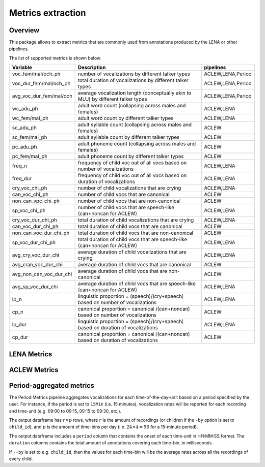 Metrics extraction
----------------

Overview
~~~~~~~~

This package allows to extract metrics that are commonly used from annotations
produced by the LENA or other pipelines.

.. clidoc::

   child-project metrics --help

The list of supported metrics is shown below:

.. csv-table::
    :header: "Variable", "Description", "pipelines"
    :widths: 15, 50, 5

    voc_fem/mal/och_ph,number of vocalizations by different talker types,"ACLEW,LENA,Period"
    voc_dur_fem/mal/och_ph,total duration of vocalizations by different talker types,"ACLEW,LENA,Period"
    avg_voc_dur_fem/mal/och,average vocalization length (conceptually akin to MLU) by different talker types,"ACLEW,LENA,Period"
    wc_adu_ph,adult word count (collapsing across males and females),"ACLEW,LENA"
    wc_fem/mal_ph,adult word count by different talker types,"ACLEW,LENA"
    sc_adu_ph,adult syllable count (collapsing across males and females),ACLEW
    sc_fem/mal_ph,adult syllable count by different talker types,ACLEW
    pc_adu_ph,adult phoneme count (collapsing across males and females),ACLEW
    pc_fem/mal_ph,adult phoneme count by different talker types,ACLEW
    freq_n,frequency of child voc out of all vocs based on number of vocalizations,"ACLEW,LENA"
    freq_dur,frequency of child voc out of all vocs based on duration of vocalizations,"ACLEW,LENA"
    cry_voc_chi_ph,number of child vocalizations that are crying,"ACLEW,LENA"
    can_voc_chi_ph,number of child vocs that are canonical,ACLEW
    non_can_vpc_chi_ph,number of child vocs that are non-canonical,ACLEW
    sp_voc_chi_ph,number of child vocs that are speech-like (can+noncan for ACLEW),"ACLEW,LENA"
    cry_voc_dur_chi_ph,total duration of child vocalizations that are crying,"ACLEW,LENA"
    can_voc_dur_chi_ph,total duration of child vocs that are canonical,ACLEW
    non_can_voc_dur_chi_ph,total duration of child vocs that are non-canonical,ACLEW
    sp_voc_dur_chi_ph,total duration of child vocs that are speech-like (can+noncan for ACLEW),"ACLEW,LENA"
    avg_cry_voc_dur_chi,average duration of child vocalizations that are crying,"ACLEW,LENA"
    avg_cran_voc_dur_chi,average duration of child vocs that are canonical,ACLEW
    avg_non_can_voc_dur_chi,average duration of child vocs that are non-canonical,ACLEW
    avg_sp_voc_dur_chi,average duration of child vocs that are speech-like (can+noncan for ACLEW),"ACLEW,LENA"
    lp_n,linguistic proportion = (speech)/(cry+speech) based on number of vocalizations,"ACLEW,LENA"
    cp_n,canonical proportion = canonical /(can+noncan) based on number of vocalizations,ACLEW
    lp_dur,linguistic proportion = (speech)/(cry+speech) based on duration of vocalizations,"ACLEW,LENA"
    cp_dur,canonical proportion = canonical /(can+noncan) based on duration of vocalizations,ACLEW

LENA Metrics
~~~~~~~~~~~~

.. clidoc::

   child-project metrics /path/to/dataset output.csv lena --help

ACLEW Metrics
~~~~~~~~~~~~

.. clidoc::

    child-project metrics /path/to/dataset output.csv aclew --help

Period-aggregated metrics
~~~~~~~~~~~~~~~~~~~~~~~~~

The Period Metrics pipeline aggregates vocalizations for each time-of-the-day-unit based on a period specified by the user.
For instance, if the period is set to ``15Min`` (i.e. 15 minutes), vocalization rates will be reported for each
recording and time-unit (e.g. 09:00 to 09:15, 09:15 to 09:30, etc.).

The output dataframe has :math:`r \times p` rows, where :math:`r` is the amount of recordings (or children if the ``-by`` option is set to ``child_id``), and :math:`p` is the 
amount of time-bins per day (i.e. :math:`24 \times 4=96` for a 15-minute period).

The output dataframe includes a ``period`` column that contains the onset of each time-unit in HH:MM:SS format.
The ``duration`` columns contains the total amount of annotations covering each time-bin, in milliseconds.

If ``--by`` is set to e.g. ``child_id``, then the values for each time-bin will be the average rates across
all the recordings of every child.

.. clidoc::

    child-project metrics /path/to/dataset output.csv period --help